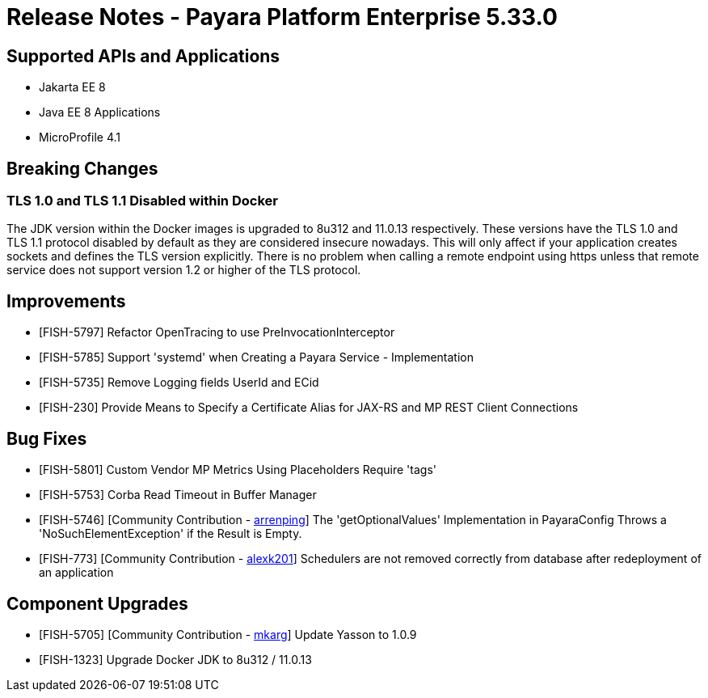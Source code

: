 = Release Notes - Payara Platform Enterprise 5.33.0

== Supported APIs and Applications
* Jakarta EE 8
* Java EE 8 Applications
* MicroProfile 4.1

== Breaking Changes

=== TLS 1.0 and TLS 1.1 Disabled within Docker

The JDK version within the Docker images is upgraded to 8u312 and 11.0.13 respectively.  These versions have the TLS 1.0 and TLS 1.1 protocol disabled by default as they are considered insecure nowadays. This will only affect if your application creates sockets and defines the TLS version explicitly. There is no problem when calling a remote endpoint using https unless that remote service does not support version 1.2 or higher of the TLS protocol.

== Improvements

* [FISH-5797] Refactor OpenTracing to use PreInvocationInterceptor
* [FISH-5785] Support 'systemd' when Creating a Payara Service - Implementation
* [FISH-5735] Remove Logging fields UserId and ECid
* [FISH-230] Provide Means to Specify a Certificate Alias for JAX-RS and MP REST Client Connections

== Bug Fixes

* [FISH-5801] Custom Vendor MP Metrics Using Placeholders Require 'tags'
* [FISH-5753] Corba Read Timeout in Buffer Manager
* [FISH-5746] [Community Contribution - https://github.com/arrenping[arrenping]] The 'getOptionalValues' Implementation in PayaraConfig Throws a 'NoSuchElementException' if the Result is Empty.
* [FISH-773] [Community Contribution - https://github.com/alexk201[alexk201]] Schedulers are not removed correctly from database after redeployment of an application


== Component Upgrades

* [FISH-5705] [Community Contribution - https://github.com/mkarg[mkarg]] Update Yasson to 1.0.9
* [FISH-1323] Upgrade Docker JDK to 8u312 / 11.0.13



